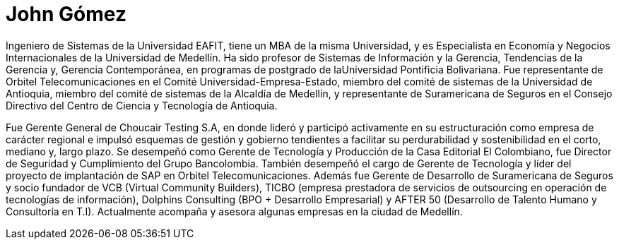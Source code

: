 :slug: personas/john-gomez/
:category: personas
:description: FLUID es una compañía dedicada al ethical hacking, las pruebas de intrusión y la detección de vulnerabilidades en aplicaciones con más de 18 años de experiencia. La siguiente página tiene como propósito presentar a los miembros que conforman el equipo de trabajo de FLUID.
:keywords: FLUID, Equipo, Trabajo, Perfil, John, Gómez
//:translate: people/john-gomez/

= John Gómez

Ingeniero de Sistemas de la Universidad EAFIT, 
tiene un MBA de la misma Universidad, 
y es Especialista en Economía y Negocios Internacionales 
de la Universidad de Medellín.
Ha sido profesor de Sistemas de Información y la Gerencia,
Tendencias de la Gerencia y, Gerencia Contemporánea, 
en programas de postgrado de laUniversidad Pontificia Bolivariana.
Fue representante de +Orbitel Telecomunicaciones+ 
en el Comité Universidad-Empresa-Estado, 
miembro del comité de sistemas de la Universidad de Antioquia, 
miembro del comité de sistemas de la Alcaldía de Medellín, 
y representante de +Suramericana de Seguros+ 
en el Consejo Directivo del Centro de Ciencia y Tecnología de Antioquia.

Fue Gerente General de +Choucair Testing S.A+, 
en donde lideró y participó activamente 
en su estructuración como empresa de carácter regional 
e impulsó esquemas de gestión y gobierno 
tendientes a facilitar su perdurabilidad y sostenibilidad 
en el corto, mediano y, largo plazo.
Se desempeñó como Gerente de Tecnología y Producción 
de la Casa Editorial +El Colombiano+,
fue Director de Seguridad y Cumplimiento del +Grupo Bancolombia+.
También desempeñó el cargo de Gerente de Tecnología 
y líder del proyecto de implantación de +SAP+ 
en +Orbitel Telecomunicaciones+.
Además fue Gerente de Desarrollo de +Suramericana de Seguros+ 
y socio fundador de +VCB+ (Virtual Community Builders), 
+TICBO+ (empresa prestadora de servicios de +outsourcing+ 
en operación de tecnologías de información), 
+Dolphins Consulting+ (+BPO+ + Desarrollo Empresarial) 
y +AFTER 50+ (Desarrollo de Talento Humano y Consultoría en T.I).
Actualmente acompaña y asesora algunas empresas en la ciudad de Medellín.


